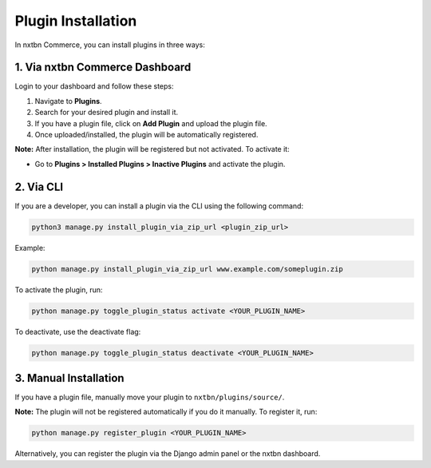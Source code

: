 Plugin Installation
====================

In nxtbn Commerce, you can install plugins in three ways:

1. Via nxtbn Commerce Dashboard
::::::::::::::::::

Login to your dashboard and follow these steps:

1. Navigate to **Plugins**.
2. Search for your desired plugin and install it.
3. If you have a plugin file, click on **Add Plugin** and upload the plugin file.
4. Once uploaded/installed, the plugin will be automatically registered.

**Note:** After installation, the plugin will be registered but not activated. To activate it:

- Go to **Plugins > Installed Plugins > Inactive Plugins** and activate the plugin.

2. Via CLI
::::::::::::::::::

If you are a developer, you can install a plugin via the CLI using the following command:

.. code-block:: bash

   python3 manage.py install_plugin_via_zip_url <plugin_zip_url>

Example:

.. code-block:: bash

   python manage.py install_plugin_via_zip_url www.example.com/someplugin.zip

To activate the plugin, run:

.. code-block:: bash

   python manage.py toggle_plugin_status activate <YOUR_PLUGIN_NAME>

To deactivate, use the deactivate flag:

.. code-block:: bash

   python manage.py toggle_plugin_status deactivate <YOUR_PLUGIN_NAME>

3. Manual Installation
::::::::::::::::::

If you have a plugin file, manually move your plugin to ``nxtbn/plugins/source/``.

**Note:** The plugin will not be registered automatically if you do it manually. To register it, run:

.. code-block:: bash

   python manage.py register_plugin <YOUR_PLUGIN_NAME>

Alternatively, you can register the plugin via the Django admin panel or the nxtbn dashboard.

